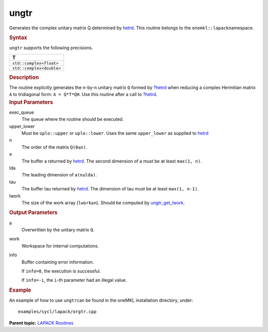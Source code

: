 .. _ungtr:

ungtr
=====


.. container::


   Generates the complex unitary matrix Q determined by
   `hetrd <hetrd.html>`__. This
   routine belongs to the ``onemkl::lapack``\ namespace.


   .. container:: section
      :name: GUID-F63E0AF3-10D3-4519-8E52-7D9D036AF7F8


      .. rubric:: Syntax
         :name: syntax
         :class: sectiontitle


      .. cpp:function::  void ungtr(queue &exec_queue, uplo upper_lower,      std::int64_t n, buffer<T,1> &a, std::int64_t lda, buffer<T,1>      &tau, buffer<T,1> &work, std::int64_t lwork,      buffer<std::int64_t,1> &info)

      ``ungtr`` supports the following precisions.


      .. list-table:: 
         :header-rows: 1

         * -  T 
         * -  ``std::complex<float>`` 
         * -  ``std::complex<double>`` 




.. container:: section
   :name: GUID-55A1AE6C-AEA9-43CF-8DB7-805409488D85


   .. rubric:: Description
      :name: description
      :class: sectiontitle


   The routine explicitly generates the ``n``-by-``n`` unitary matrix
   ``Q`` formed by
   `?hetrd <hetrd.html>`__ when
   reducing a complex Hermitian matrix ``A`` to tridiagonal form:
   ``A = Q*T*QH``. Use this routine after a call to
   `?hetrd <hetrd.html>`__.


.. container:: section
   :name: GUID-26A5866D-0DF8-4835-8776-E5E73F0C657A


   .. rubric:: Input Parameters
      :name: input-parameters
      :class: sectiontitle


   exec_queue
      The queue where the routine should be executed.


   upper_lower
      Must be ``uplo::upper`` or ``uplo::lower``. Uses the same
      ``upper_lower`` as supplied to
      `hetrd <hetrd.html>`__


   n
      The order of the matrix ``Q``\ ``(0≤n)``.


   a
      The buffer a returned by
      `hetrd <hetrd.html>`__. The
      second dimension of a must be at least ``max(1, n)``.


   lda
      The leading dimension of a\ ``(n≤lda)``.


   tau
      The buffer tau returned by
      `hetrd <hetrd.html>`__. The
      dimension of tau must be at least ``max(1, n-1)``.


   lwork
      The size of the work array (``lwork≥n``). Should be computed by
      `ungtr_get_lwork <ungtr_get_lwork.html>`__.


.. container:: section
   :name: GUID-F0C3D97D-E883-4070-A1C2-4FE43CC37D12


   .. rubric:: Output Parameters
      :name: output-parameters
      :class: sectiontitle


   a
      Overwritten by the unitary matrix ``Q``.


   work
      Workspace for internal computations.


   info
      Buffer containing error information.


      If ``info=0``, the execution is successful.


      If ``info=-i``, the ``i``-th parameter had an illegal value.


.. container:: section
   :name: GUID-C97BF68F-B566-4164-95E0-A7ADC290DDE2


   .. rubric:: Example
      :name: example
      :class: sectiontitle


   An example of how to use ``ungtr``\ can be found in the oneMKL
   installation directory, under:


   ::


      examples/sycl/lapack/orgtr.cpp


.. container:: familylinks


   .. container:: parentlink


      **Parent topic:** `LAPACK
      Routines <lapack.html>`__


.. container::

